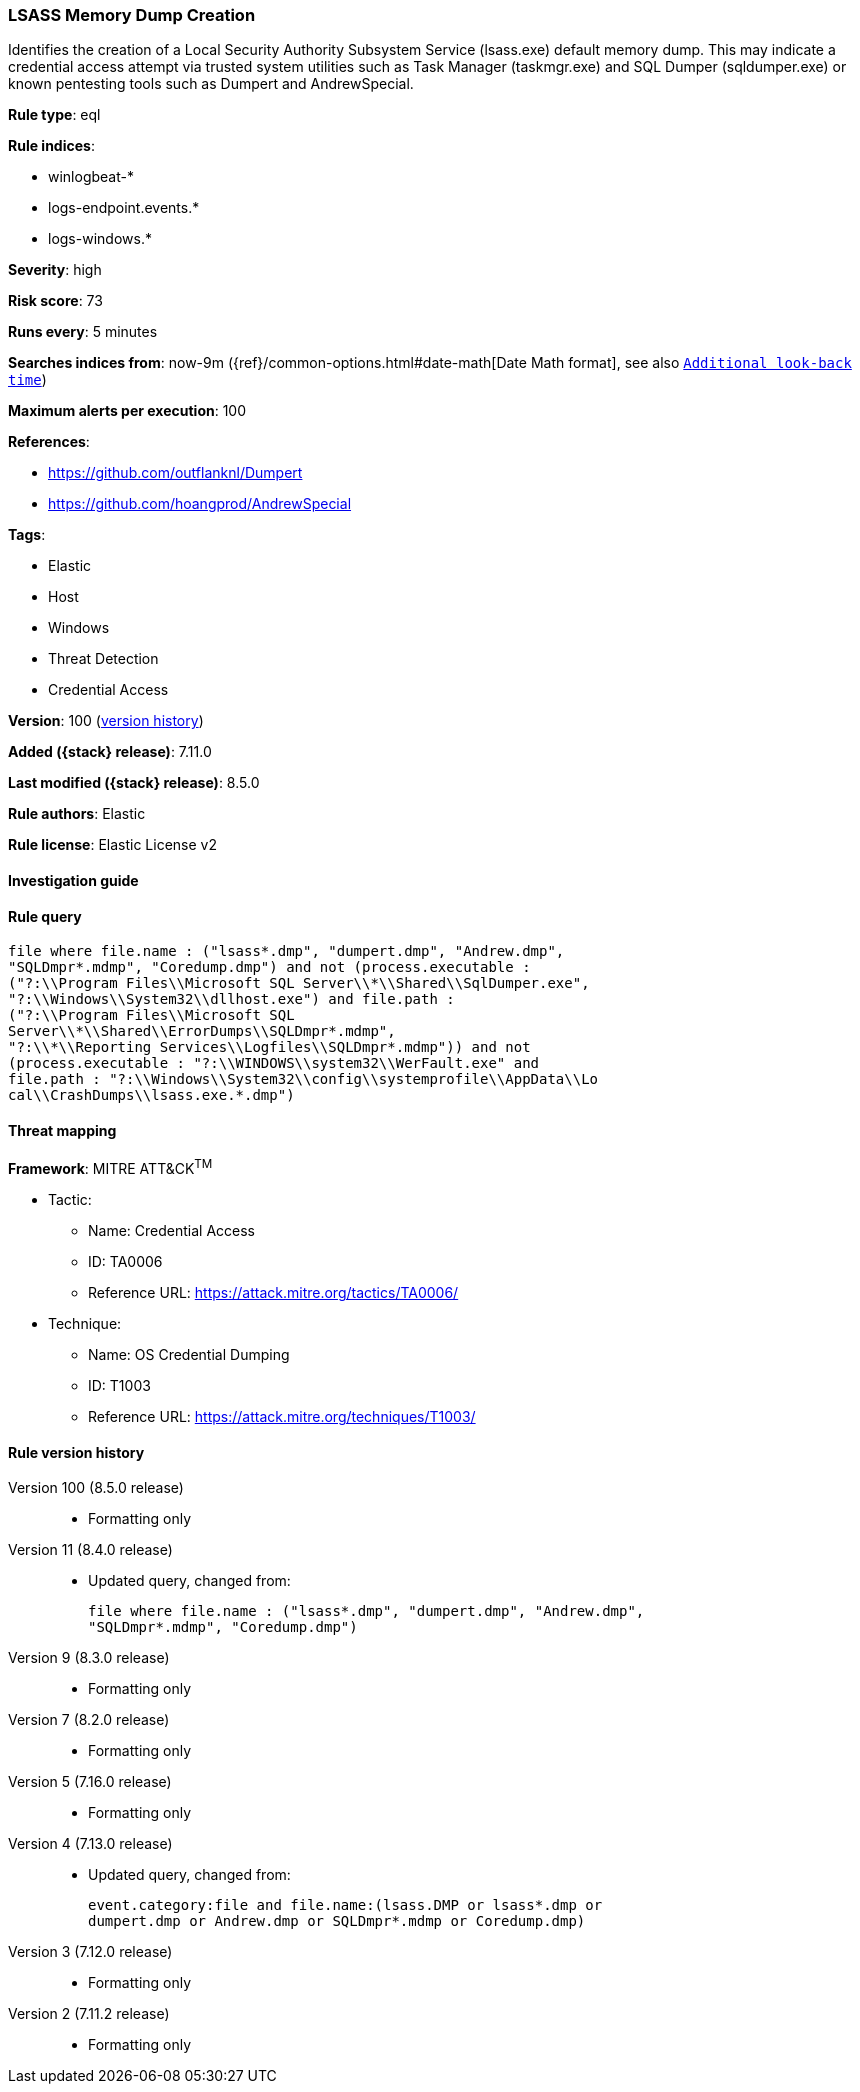 [[lsass-memory-dump-creation]]
=== LSASS Memory Dump Creation

Identifies the creation of a Local Security Authority Subsystem Service (lsass.exe) default memory dump. This may indicate a credential access attempt via trusted system utilities such as Task Manager (taskmgr.exe) and SQL Dumper (sqldumper.exe) or known pentesting tools such as Dumpert and AndrewSpecial.

*Rule type*: eql

*Rule indices*:

* winlogbeat-*
* logs-endpoint.events.*
* logs-windows.*

*Severity*: high

*Risk score*: 73

*Runs every*: 5 minutes

*Searches indices from*: now-9m ({ref}/common-options.html#date-math[Date Math format], see also <<rule-schedule, `Additional look-back time`>>)

*Maximum alerts per execution*: 100

*References*:

* https://github.com/outflanknl/Dumpert
* https://github.com/hoangprod/AndrewSpecial

*Tags*:

* Elastic
* Host
* Windows
* Threat Detection
* Credential Access

*Version*: 100 (<<lsass-memory-dump-creation-history, version history>>)

*Added ({stack} release)*: 7.11.0

*Last modified ({stack} release)*: 8.5.0

*Rule authors*: Elastic

*Rule license*: Elastic License v2

==== Investigation guide


[source,markdown]
----------------------------------

----------------------------------


==== Rule query


[source,js]
----------------------------------
file where file.name : ("lsass*.dmp", "dumpert.dmp", "Andrew.dmp",
"SQLDmpr*.mdmp", "Coredump.dmp") and not (process.executable :
("?:\\Program Files\\Microsoft SQL Server\\*\\Shared\\SqlDumper.exe",
"?:\\Windows\\System32\\dllhost.exe") and file.path :
("?:\\Program Files\\Microsoft SQL
Server\\*\\Shared\\ErrorDumps\\SQLDmpr*.mdmp",
"?:\\*\\Reporting Services\\Logfiles\\SQLDmpr*.mdmp")) and not
(process.executable : "?:\\WINDOWS\\system32\\WerFault.exe" and
file.path : "?:\\Windows\\System32\\config\\systemprofile\\AppData\\Lo
cal\\CrashDumps\\lsass.exe.*.dmp")
----------------------------------

==== Threat mapping

*Framework*: MITRE ATT&CK^TM^

* Tactic:
** Name: Credential Access
** ID: TA0006
** Reference URL: https://attack.mitre.org/tactics/TA0006/
* Technique:
** Name: OS Credential Dumping
** ID: T1003
** Reference URL: https://attack.mitre.org/techniques/T1003/

[[lsass-memory-dump-creation-history]]
==== Rule version history

Version 100 (8.5.0 release)::
* Formatting only

Version 11 (8.4.0 release)::
* Updated query, changed from:
+
[source, js]
----------------------------------
file where file.name : ("lsass*.dmp", "dumpert.dmp", "Andrew.dmp",
"SQLDmpr*.mdmp", "Coredump.dmp")
----------------------------------

Version 9 (8.3.0 release)::
* Formatting only

Version 7 (8.2.0 release)::
* Formatting only

Version 5 (7.16.0 release)::
* Formatting only

Version 4 (7.13.0 release)::
* Updated query, changed from:
+
[source, js]
----------------------------------
event.category:file and file.name:(lsass.DMP or lsass*.dmp or
dumpert.dmp or Andrew.dmp or SQLDmpr*.mdmp or Coredump.dmp)
----------------------------------

Version 3 (7.12.0 release)::
* Formatting only

Version 2 (7.11.2 release)::
* Formatting only

